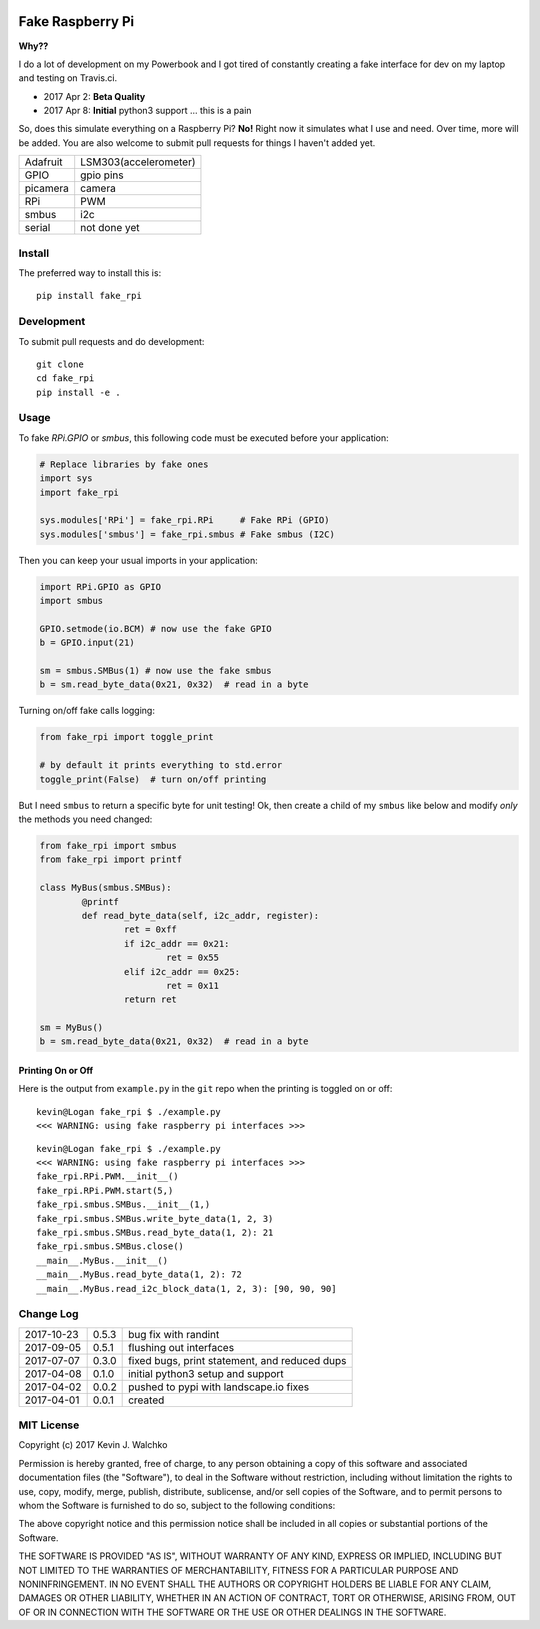 .. image:: https://raw.githubusercontent.com/MomsFriendlyRobotCompany/fake_rpi/master/pics/pi-python.jpg

Fake Raspberry Pi
====================

.. image:: https://img.shields.io/pypi/v/fake_rpi.svg
    :target: https://pypi.python.org/pypi/fake_rpi/
    :alt: Latest Version
.. image:: https://img.shields.io/pypi/l/fake_rpi.svg
    :target: https://pypi.python.org/pypi/fake_rpi/
    :alt: License
.. image:: https://travis-ci.org/MomsFriendlyRobotCompany/fake_rpi.svg?branch=master
    :target: https://travis-ci.org/MomsFriendlyRobotCompany/fake_rpi
    :alt: Travis-ci
.. image:: https://img.shields.io/pypi/pyversions/fake_rpi.svg
	:target:  https://pypi.python.org/pypi/fake_rpi/
	:alt: Python Versions


**Why??**

I do a lot of development on my Powerbook and I got tired of constantly creating
a fake interface for dev on my laptop and testing on Travis.ci.

- 2017 Apr 2: **Beta Quality**
- 2017 Apr 8: **Initial** python3 support ... this is a pain

So, does this simulate everything on a Raspberry Pi? **No!** Right now it simulates
what I use and need. Over time, more will be added. You are also welcome to
submit pull requests for things I haven't added yet.

============= =============================
Adafruit      LSM303(accelerometer)
GPIO          gpio pins
picamera      camera
RPi           PWM
smbus         i2c
serial        not done yet
============= =============================


Install
---------

The preferred way to install this is::

	pip install fake_rpi


Development
-------------

To submit pull requests and do development::

	git clone
	cd fake_rpi
	pip install -e .

Usage
-------

To fake `RPi.GPIO` or `smbus`, this following code must be executed before your application:

.. code-block:: python

	# Replace libraries by fake ones
	import sys
	import fake_rpi

	sys.modules['RPi'] = fake_rpi.RPi     # Fake RPi (GPIO)
	sys.modules['smbus'] = fake_rpi.smbus # Fake smbus (I2C)

Then you can keep your usual imports in your application:

.. code-block:: python

	import RPi.GPIO as GPIO
	import smbus

	GPIO.setmode(io.BCM) # now use the fake GPIO
	b = GPIO.input(21)

	sm = smbus.SMBus(1) # now use the fake smbus
	b = sm.read_byte_data(0x21, 0x32)  # read in a byte

Turning on/off fake calls logging:

.. code-block:: python

	from fake_rpi import toggle_print

	# by default it prints everything to std.error
	toggle_print(False)  # turn on/off printing

But I need ``smbus`` to return a specific byte for unit testing! Ok, then create a child of my ``smbus`` like below
and modify *only* the methods you need changed:

.. code-block:: python

	from fake_rpi import smbus
	from fake_rpi import printf

	class MyBus(smbus.SMBus):
		@printf
		def read_byte_data(self, i2c_addr, register):
			ret = 0xff
			if i2c_addr == 0x21:
				ret = 0x55
			elif i2c_addr == 0x25:
				ret = 0x11
			return ret

	sm = MyBus()
	b = sm.read_byte_data(0x21, 0x32)  # read in a byte

Printing On or Off
~~~~~~~~~~~~~~~~~~~~~

Here is the output from ``example.py`` in the ``git`` repo when the printing is
toggled on or off:

::

	kevin@Logan fake_rpi $ ./example.py
	<<< WARNING: using fake raspberry pi interfaces >>>

::

	kevin@Logan fake_rpi $ ./example.py
	<<< WARNING: using fake raspberry pi interfaces >>>
	fake_rpi.RPi.PWM.__init__()
	fake_rpi.RPi.PWM.start(5,)
	fake_rpi.smbus.SMBus.__init__(1,)
	fake_rpi.smbus.SMBus.write_byte_data(1, 2, 3)
	fake_rpi.smbus.SMBus.read_byte_data(1, 2): 21
	fake_rpi.smbus.SMBus.close()
	__main__.MyBus.__init__()
	__main__.MyBus.read_byte_data(1, 2): 72
	__main__.MyBus.read_i2c_block_data(1, 2, 3): [90, 90, 90]


Change Log
------------

========== ====== =========
2017-10-23 0.5.3  bug fix with randint
2017-09-05 0.5.1  flushing out interfaces
2017-07-07 0.3.0  fixed bugs, print statement, and reduced dups
2017-04-08 0.1.0  initial python3 setup and support
2017-04-02 0.0.2  pushed to pypi with landscape.io fixes
2017-04-01 0.0.1  created
========== ====== =========

MIT License
--------------------

Copyright (c) 2017 Kevin J. Walchko

Permission is hereby granted, free of charge, to any person obtaining a copy of
this software and associated documentation files (the "Software"), to deal in
the Software without restriction, including without limitation the rights to
use, copy, modify, merge, publish, distribute, sublicense, and/or sell copies
of the Software, and to permit persons to whom the Software is furnished to do
so, subject to the following conditions:

The above copyright notice and this permission notice shall be included in all
copies or substantial portions of the Software.

THE SOFTWARE IS PROVIDED "AS IS", WITHOUT WARRANTY OF ANY KIND, EXPRESS OR
IMPLIED, INCLUDING BUT NOT LIMITED TO THE WARRANTIES OF MERCHANTABILITY, FITNESS
FOR A PARTICULAR PURPOSE AND NONINFRINGEMENT. IN NO EVENT SHALL THE AUTHORS OR
COPYRIGHT HOLDERS BE LIABLE FOR ANY CLAIM, DAMAGES OR OTHER LIABILITY, WHETHER
IN AN ACTION OF CONTRACT, TORT OR OTHERWISE, ARISING FROM, OUT OF OR IN
CONNECTION WITH THE SOFTWARE OR THE USE OR OTHER DEALINGS IN THE SOFTWARE.
